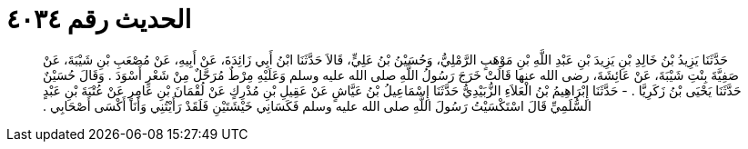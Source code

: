 
= الحديث رقم ٤٠٣٤

[quote.hadith]
حَدَّثَنَا يَزِيدُ بْنُ خَالِدِ بْنِ يَزِيدَ بْنِ عَبْدِ اللَّهِ بْنِ مَوْهَبٍ الرَّمْلِيُّ، وَحُسَيْنُ بْنُ عَلِيٍّ، قَالاَ حَدَّثَنَا ابْنُ أَبِي زَائِدَةَ، عَنْ أَبِيهِ، عَنْ مُصْعَبِ بْنِ شَيْبَةَ، عَنْ صَفِيَّةَ بِنْتِ شَيْبَةَ، عَنْ عَائِشَةَ، رضى الله عنها قَالَتْ خَرَجَ رَسُولُ اللَّهِ صلى الله عليه وسلم وَعَلَيْهِ مِرْطٌ مُرَحَّلٌ مِنْ شَعْرٍ أَسْوَدَ ‏.‏ وَقَالَ حُسَيْنٌ حَدَّثَنَا يَحْيَى بْنُ زَكَرِيَّا ‏.‏ - حَدَّثَنَا إِبْرَاهِيمُ بْنُ الْعَلاَءِ الزُّبَيْدِيُّ حَدَّثَنَا إِسْمَاعِيلُ بْنُ عَيَّاشٍ عَنْ عَقِيلِ بْنِ مُدْرِكٍ عَنْ لُقْمَانَ بْنِ عَامِرٍ عَنْ عُتْبَةَ بْنِ عَبْدٍ السُّلَمِيِّ قَالَ اسْتَكْسَيْتُ رَسُولَ اللَّهِ صلى الله عليه وسلم فَكَسَانِي خَيْشَتَيْنِ فَلَقَدْ رَأَيْتُنِي وَأَنَا أَكْسَى أَصْحَابِي ‏.‏